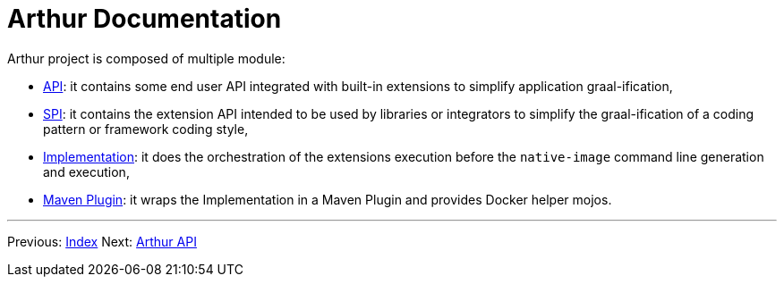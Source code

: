 ////
Licensed to the Apache Software Foundation (ASF) under one or more
contributor license agreements. See the NOTICE file distributed with
this work for additional information regarding copyright ownership.
The ASF licenses this file to You under the Apache License, Version 2.0
(the "License"); you may not use this file except in compliance with
the License. You may obtain a copy of the License at

http://www.apache.org/licenses/LICENSE-2.0

Unless required by applicable law or agreed to in writing, software
distributed under the License is distributed on an "AS IS" BASIS,
WITHOUT WARRANTIES OR CONDITIONS OF ANY KIND, either express or implied.
See the License for the specific language governing permissions and
limitations under the License.
////
= Arthur Documentation

Arthur project is composed of multiple module:

- link:api.html[API]: it contains some end user API integrated with built-in extensions to simplify application graal-ification,
- link:spi.html[SPI]: it contains the extension API intended to be used by libraries or integrators to simplify the graal-ification of a coding pattern or framework coding style,
- link:implementation.html[Implementation]: it does the orchestration of the extensions execution before the `native-image` command line generation and execution,
- link:maven.html[Maven Plugin]: it wraps the Implementation in a Maven Plugin and provides Docker helper mojos.

---

Previous: link:index.html[Index] Next: link:api.html[Arthur API]
